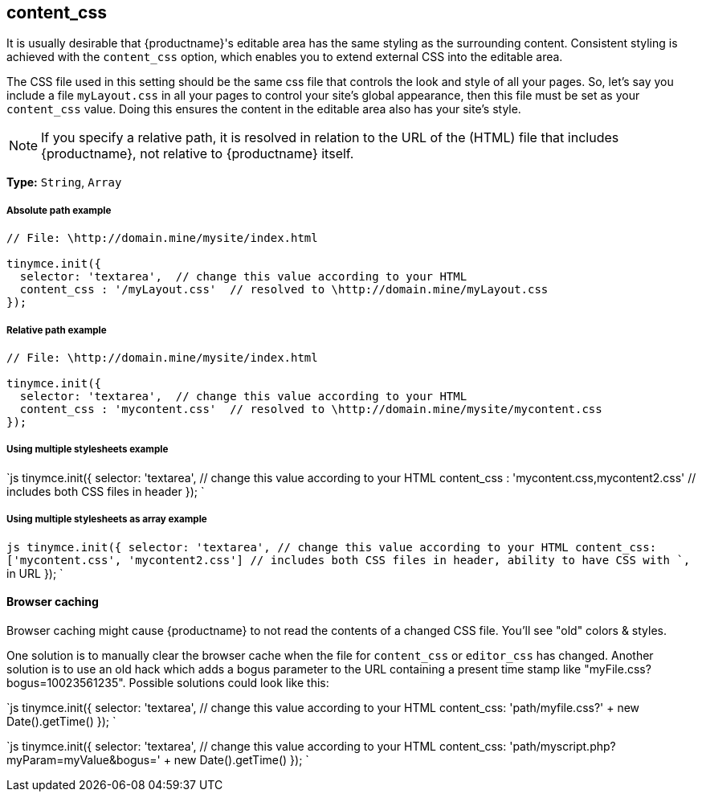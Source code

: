 [[content_css]]
== content_css

It is usually desirable that {productname}'s editable area has the same styling as the surrounding content. Consistent styling is achieved with the `content_css` option, which enables you to extend external CSS into the editable area.

The CSS file used in this setting should be the same css file that controls the look and style of all your pages. So, let's say you include a file `myLayout.css` in all your pages to control your site's global appearance, then this file must be set as your `content_css` value. Doing this ensures the content in the editable area also has your site's style.

NOTE: If you specify a relative path, it is resolved in relation to the URL of the (HTML) file that includes {productname}, not relative to {productname} itself.

*Type:* `String`, `Array`

[discrete#absolute-path-example]
===== Absolute path example

```js
// File: \http://domain.mine/mysite/index.html

tinymce.init({
  selector: 'textarea',  // change this value according to your HTML
  content_css : '/myLayout.css'  // resolved to \http://domain.mine/myLayout.css
});
```

[discrete#relative-path-example]
===== Relative path example

```js
// File: \http://domain.mine/mysite/index.html

tinymce.init({
  selector: 'textarea',  // change this value according to your HTML
  content_css : 'mycontent.css'  // resolved to \http://domain.mine/mysite/mycontent.css
});
```

[discrete#using-multiple-stylesheets-example]
===== Using multiple stylesheets example

`js
tinymce.init({
  selector: 'textarea',  // change this value according to your HTML
  content_css : 'mycontent.css,mycontent2.css'  // includes both CSS files in header
});
`

[discrete#using-multiple-stylesheets-as-array-example]
===== Using multiple stylesheets as array example

`js
tinymce.init({
  selector: 'textarea',  // change this value according to your HTML
  content_css: ['mycontent.css', 'mycontent2.css']  // includes both CSS files in header, ability to have CSS with `,` in URL
});
`

[discrete#browser-caching]
==== Browser caching

Browser caching might cause {productname} to not read the contents of a changed CSS file. You'll see "old" colors & styles.

One solution is to manually clear the browser cache when the file for `content_css` or `editor_css` has changed. Another solution is to use an old hack which adds a bogus parameter to the URL containing a present time stamp like "myFile.css?bogus=10023561235". Possible solutions could look like this:

`js
tinymce.init({
  selector: 'textarea',  // change this value according to your HTML
  content_css: 'path/myfile.css?' + new Date().getTime()
});
`

`js
tinymce.init({
  selector: 'textarea',  // change this value according to your HTML
  content_css: 'path/myscript.php?myParam=myValue&bogus=' + new Date().getTime()
});
`
